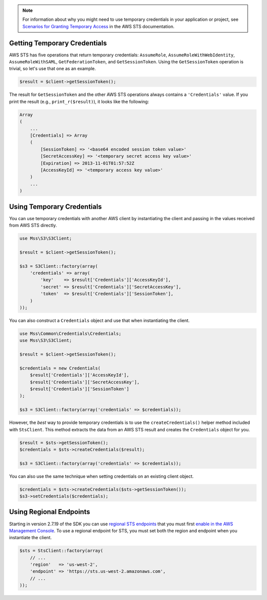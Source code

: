 .. service:: Sts

.. note::

    For information about why you might need to use temporary credentials in your application or project, see
    `Scenarios for Granting Temporary Access <http://docs.aws.amazon.com/STS/latest/UsingSTS/STSUseCases.html>`_ in the
    AWS STS documentation.

Getting Temporary Credentials
-----------------------------

AWS STS has five operations that return temporary credentials: ``AssumeRole``, ``AssumeRoleWithWebIdentity``,
``AssumeRoleWithSAML``, ``GetFederationToken``, and ``GetSessionToken``. Using the ``GetSessionToken`` operation is
trivial, so let's use that one as an example.

.. code-block:: php

    $result = $client->getSessionToken();

The result for ``GetSessionToken`` and the other AWS STS operations always contains a ``'Credentials'`` value. If you
print the result (e.g., ``print_r($result)``), it looks like the following:

.. code-block:: php

    Array
    (
        ...
        [Credentials] => Array
        (
            [SessionToken] => '<base64 encoded session token value>'
            [SecretAccessKey] => '<temporary secret access key value>'
            [Expiration] => 2013-11-01T01:57:52Z
            [AccessKeyId] => '<temporary access key value>'
        )
        ...
    )

Using Temporary Credentials
---------------------------

You can use temporary credentials with another AWS client by instantiating the client and passing in the values received
from AWS STS directly.

.. code-block:: php

    use Mss\S3\S3Client;

    $result = $client->getSessionToken();

    $s3 = S3Client::factory(array(
        'credentials' => array(
            'key'    => $result['Credentials']['AccessKeyId'],
            'secret' => $result['Credentials']['SecretAccessKey'],
            'token'  => $result['Credentials']['SessionToken'],
        )
    ));

You can also construct a ``Credentials`` object and use that when instantiating the client.

.. code-block:: php

    use Mss\Common\Credentials\Credentials;
    use Mss\S3\S3Client;

    $result = $client->getSessionToken();

    $credentials = new Credentials(
        $result['Credentials']['AccessKeyId'],
        $result['Credentials']['SecretAccessKey'],
        $result['Credentials']['SessionToken']
    );

    $s3 = S3Client::factory(array('credentials' => $credentials));

However, the *best* way to provide temporary credentials is to use the ``createCredentials()`` helper method included
with ``StsClient``. This method extracts the data from an AWS STS result and creates the ``Credentials`` object for you.

.. code-block:: php

    $result = $sts->getSessionToken();
    $credentials = $sts->createCredentials($result);

    $s3 = S3Client::factory(array('credentials' => $credentials));

You can also use the same technique when setting credentials on an existing client object.

.. code-block:: php

    $credentials = $sts->createCredentials($sts->getSessionToken());
    $s3->setCredentials($credentials);

Using Regional Endpoints
------------------------

Starting in version 2.7.19 of the SDK you can use `regional STS endpoints <http://docs.aws.amazon.com/general/latest/gr/rande.html#sts_region>`_
that you must first `enable in the AWS Management Console <http://blogs.aws.amazon.com/security/post/Tx3CYWU11LY2GLB/AWS-Security-Token-Service-Is-Now-Available-in-Every-AWS-Region>`_.
To use a regional endpoint for STS, you must set both the region and endpoint
when you instantiate the client.

.. code-block:: php

    $sts = StsClient::factory(array(
        // ...
        'region'   => 'us-west-2',
        'endpoint' => 'https://sts.us-west-2.amazonaws.com',
        // ...
    ));

.. apiref:: Sts
